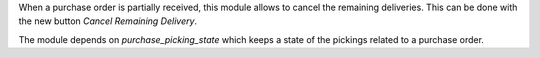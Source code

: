 When a purchase order is partially received, this module allows to cancel
the remaining deliveries.
This can be done with the new button `Cancel Remaining Delivery`.

The module depends on `purchase_picking_state` which keeps a state of the
pickings related to a purchase order.
